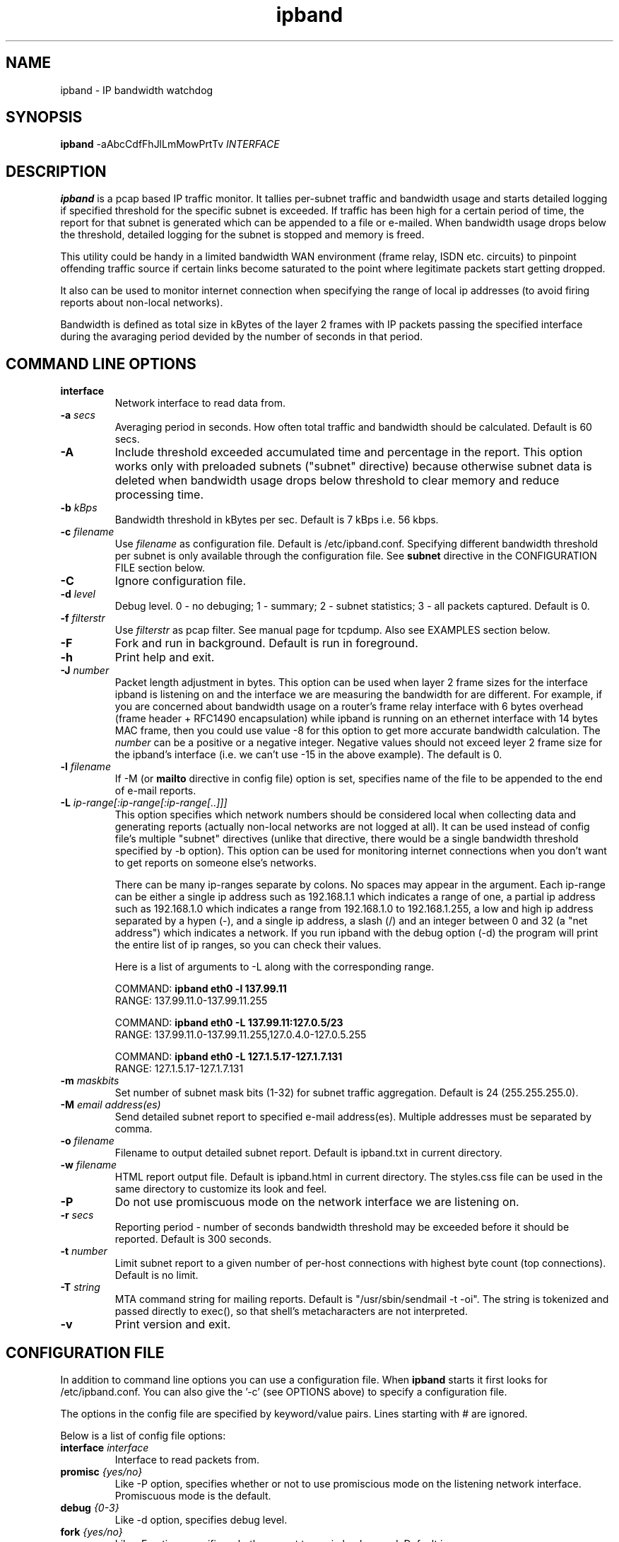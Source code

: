 .\" 
.TH "ipband" "8" "Jun 13, 2008" "Andrew Nevynniy" ""
.SH "NAME"
ipband \- IP bandwidth watchdog
.SH "SYNOPSIS"
.BI ipband
\-aAbcCdfFhJlLmMowPrtTv \fIINTERFACE\fR
.sp

.SH "DESCRIPTION"
.B ipband
is a pcap based IP traffic monitor.  It tallies per\-subnet traffic and bandwidth usage and starts detailed logging if specified threshold for the specific subnet is exceeded. If traffic has been high for a certain period of time, the report for that subnet is generated which can be appended to a file or e\-mailed. When bandwidth usage drops below the threshold, detailed logging for the subnet is stopped and memory is freed.

This utility could be handy in a limited bandwidth WAN environment (frame relay, ISDN etc. circuits) to pinpoint offending traffic source if certain links become saturated to the point where legitimate packets start getting dropped.

It also can be used to monitor internet connection when specifying the range of local ip addresses (to avoid firing reports about non\-local networks).

Bandwidth is defined as total size in kBytes of the layer 2 frames with IP packets passing the specified interface during the avaraging period devided by the number of seconds in that period.
.SH "COMMAND LINE OPTIONS"
.TP 
.B interface
Network interface to read data from.  

.TP 
.B \-a \fIsecs\fR
Averaging period in seconds. How often total traffic and bandwidth should be calculated. Default is 60 secs. 

.TP 
.B \-A
Include threshold exceeded accumulated time and percentage in the report. This option works only with preloaded subnets ("subnet" directive) because otherwise subnet data is deleted when bandwidth usage drops below threshold to clear memory and reduce processing time. 

.TP 
.B "\-b \fIkBps\fR"
Bandwidth threshold in kBytes per sec. Default is 7 kBps i.e. 56 kbps.

.TP 
.B "\-c \fIfilename\fR"
Use \fIfilename\fR as configuration file. Default is /etc/ipband.conf. Specifying different bandwidth threshold per subnet is only available through the configuration file. See \fBsubnet\fR directive in the CONFIGURATION FILE section below.

.TP 
.B "\-C"
Ignore configuration file.

.TP 
.B "\-d \fIlevel\fR"
Debug level. 0 \- no debuging; 1 \- summary; 2 \- subnet statistics; 3 \- all packets captured. Default is 0.

.TP 
.B "\-f \fIfilterstr\fR"
Use \fIfilterstr\fR as pcap filter. See manual page for tcpdump. Also see EXAMPLES section below.

.TP 
.B "\-F"
Fork and run in background. Default is run in foreground.

.TP 
.B "\-h"
Print help and exit.

.TP 
.B "\-J \fInumber\fR"
Packet length adjustment in bytes. This option can be used when layer 2 frame sizes for the interface ipband is listening on and the interface we are measuring the bandwidth for are different. For example, if you are concerned about bandwidth usage on a router's frame relay interface with 6 bytes overhead (frame header + RFC1490 encapsulation) while ipband is running on an ethernet interface with 14 bytes MAC frame, then you could use value \-8 for this option to get more accurate bandwidth calculation. The \fInumber\fR can be a positive or a negative integer. Negative values should not exceed leyer 2 frame size for the ipband's interface (i.e. we can't use \-15 in the above example). The default is 0.

.TP 
.B "\-l \fIfilename\fR"
If \-M (or \fBmailto\fR directive in config file) option is set, specifies name of the file to be appended to the end of e\-mail reports.

.TP 
.B "\-L \fIip\-range[:ip\-range[:ip\-range[..]]]\fR"
This option specifies which network numbers should be considered local when collecting data and generating reports (actually non\-local networks are not logged at all). It can be used instead of config file's multiple "subnet" directives (unlike that directive, there would be a single bandwidth threshold specified by \-b option). This option can be used for monitoring internet connections when you don't want to get reports on someone else's networks.

There can be many ip\-ranges separate by colons.  No spaces may appear in the argument.  Each ip\-range can be either a single ip address such as 192.168.1.1 which indicates a range of one, 
a partial ip address such as 192.168.1.0 which indicates a range from 192.168.1.0 to 192.168.1.255, a low and high ip address separated by a hypen (\-), and a single ip address, a slash (/) and an integer between 0 and 32 (a "net address") which indicates a network. If you run ipband with the debug option (\-d) the program will print the entire list of ip ranges, so you can check their values.

Here is a list of arguments to \-L along with the corresponding range.

   COMMAND: \fBipband eth0 \-l 137.99.11\fR
   RANGE:   137.99.11.0\-137.99.11.255

   COMMAND: \fBipband eth0 \-L 137.99.11:127.0.5/23\fR
   RANGE:   137.99.11.0\-137.99.11.255,127.0.4.0\-127.0.5.255

   COMMAND: \fBipband eth0 \-L 127.1.5.17\-127.1.7.131\fR
   RANGE:   127.1.5.17\-127.1.7.131


.TP 
.B "\-m \fImaskbits\fR"
Set number of subnet mask bits (1\-32) for subnet traffic aggregation. Default is 24 (255.255.255.0).

.TP 
.B "\-M \fIemail address(es)\fR"
Send detailed subnet report to specified e\-mail address(es). Multiple addresses must be separated by comma.

.TP 
.B "\-o \fIfilename\fR"
Filename to output detailed subnet report. Default is ipband.txt in current directory.

.TP 
.B "\-w \fIfilename\fR"
HTML report output file. Default is ipband.html in current directory. The styles.css file can be used in the same directory to customize its look and feel.

.TP 
.B "\-P"
Do not use promiscuous mode on the network interface we are listening on.
.TP 

.B "\-r \fIsecs\fR"
Reporting period \- number of seconds bandwidth threshold may be exceeded before it should be reported. Default is 300 seconds.

.TP 
.B "\-t \fInumber\fR"
Limit subnet report to a given number of per\-host connections with highest byte count (top connections). Default is no limit.

.TP 
.B "\-T \fIstring\fR"
MTA command string for mailing reports. Default is "/usr/sbin/sendmail \-t \-oi". The string is tokenized and passed directly to exec(), so that shell's metacharacters are not interpreted.

.TP 
.B "\-v"
Print version and exit.
.SH "CONFIGURATION FILE"
In addition to command line options you can use a configuration file.  When \fBipband\fR starts it first looks for /etc/ipband.conf.  You can also give the '\-c' (see OPTIONS above) to specify a configuration file.

The options in the config file are specified by keyword/value
pairs. Lines starting with # are ignored.

Below is a list of config file options:

.TP 
.B interface \fIinterface\fR
Interface to read packets from.

.TP 
.B promisc \fI{yes/no}\fR
Like \-P option, specifies whether or not to use promiscious mode on the listening network interface. Promiscuous mode is the default.

.TP 
.B debug \fI{0\-3}\fR
Like \-d option, specifies debug level. 

.TP 
.B fork \fI{yes/no}\fR
Like \-F option, specifies whether or not to run in background. Default is no.

.TP 
.B filter \fIfilterstr\fR
Like \-f option, specifies pcap filter.

.TP 
.B outfile \fIfilename\fR
Like \-o option, specifies report file name. efault is ipband.txt in current directory.

.TP 
.B htmlfile \fIfilename\fR
Like \-w option, HTML report output file. Default is ipband.html in current directory. The styles.css file can be used in the same directory to customize its look and feel.

.TP 
.B htmltitle \fItitle\fR
HTML title of the report output file.

.TP 
.B bandwidth \fIkBps\fR
Like \-b option, bandwidth threshold in kBytes per second. Default is 7.0 kBps.

.TP 
.B average \fIsecs\fR
Like \-a option, tells \fBipband\fR nomber of seconds to average per\-subnet traffic and calculate bandwidth usage. Default is 60 seconds.

.TP 
.B lenadj \fInumber\fR
Like \-J option, specifies packet length adjustment in bytes. 

.TP 
.B report \fIsecs\fR
Like \-r option, number of seconds specified threshold(s) may be exceeded before report is fired off. Default is 300 secs.

.TP 
.B top \fInumber\fR
Like \-t option, limits subnet report to a given number of per\-host connections with highest byte count (top connections). Default is 0 \- no limit.

.TP 
.B accumulate \fI{yes/no}\fR
Like \-A option, whether or not to include threshold exceeded accumulated time and percentage in the report. Default is no.

.TP 
.B mailto \fIemail address(es)\fR
Like \-M option, e\-mail address(es) detailed subnet report should be sent to. Multiple addresses must be separated by comma.

.TP 
.B mailfoot \fIfilename\fR
Like \-l option, name of the file to be appended to the end of e\-mail reports.

.TP 
.B mtastring \fIstring\fR
Like \-T option, specifies MTA command string for mailing reports. Default is "/usr/sbin/sendmail \-t \-oi".

.TP 
.B maskbits \fI{1\-32}\fR
Like \-m option, sets the number of network mask bits. Default is 24 (corresponding to subnet mask 255.255.255.0).

.TP 
.B localrange \fIip_range\fR
Like \-L option, determines which range(s) of ip addresses are considered local.

.TP 
.B subnet \fIsubnet\-ip\fR \fBbandwidth\fR \fIkBps\fR
Specifies which subnets \fBipband\fR should work with and sets individual bandwidth thresholds for them \- one subnet option per line (subnet mask is set by \fImaskbits\fR option). This option is only available through a configuration file. Setting it limits data collection and reporting to the specified subnets.
.SH "EXAMPLES"
.TP 
.B  ipband eth0 \-f "net 10.10.0.0/16" \-m 24 \-a 300 \-r 900   

Will capture packets from/to ip addresses matching 10.10.0.0/255.255.0.0, tally traffic by the third octet,calculate bandwidth utilization every 5 minutes and report per host traffic every 15 minutes.

.TP 
.B  ipband \-c ipband.conf

Read configuration from file ipband.conf. 
.SH "BUGS"
.TP 
Report mailing blocks until pipe to sendmail returns.

.TP 
.br 
Thanks.

.SH "AUTHOR"
Andrew Nevynniy\fR
.TP 
ipband is based on ipaudit\-0.95 by J Rifkin \fIjon.rifkin@uconn.edu\fR (http://www.sp.uconn.edu/~jrifkin).

.SH "VERSION"
0.8.1 Jun 13, 2008

.SH "SEE ALSO"
.BR tcpdump (1)
.BR pcap (3)
